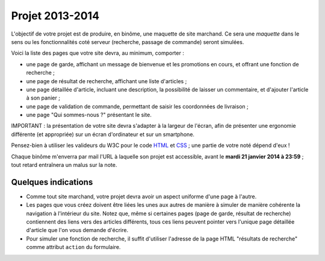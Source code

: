 ================
Projet 2013-2014
================

L'objectif de votre projet est de produire, en binôme,
une maquette de site marchand.
Ce sera une *maquette* dans le sens ou les fonctionnalités coté serveur
(recherche, passage de commande) seront simulées.

Voici la liste des pages que votre site devra, au minimum, comporter :

* une page de garde, affichant un message de bienvenue et les promotions en cours,
  et offrant une fonction de recherche ;
* une page de résultat de recherche, affichant une liste d'articles ;
* une page détaillée d'article, incluant une description,
  la possibilité de laisser un commentaire, et d'ajouter l'article à son panier ;
* une page de validation de commande, permettant de saisir les coordonnées de livraison ;
* une page "Qui sommes-nous ?" présentant le site.

IMPORTANT :
la présentation de votre site devra s'adapter à la largeur de l'écran,
afin de présenter une ergonomie différente (et appropriée)
sur un écran d'ordinateur et sur un smartphone.

Pensez-bien à utiliser les valideurs du W3C pour le code `HTML`__ et `CSS`__\ ;
une partie de votre noté dépend d'eux !

__ http://validator.w3.org/
__ http://jigsaw.w3.org/css-validator/


Chaque binôme m'enverra par mail l'URL à laquelle son projet est accessible,
avant le **mardi 21 janvier 2014 à 23:59**\ ;
tout retard entraînera un malus sur la note.
        
Quelques indications
++++++++++++++++++++

* Comme tout site marchand, votre projet devra avoir un aspect uniforme d'une
  page à l'autre.

* Les pages que vous créez doivent être liées les unes aux autres de manière
  à simuler de manière cohérente la navigation à l'intérieur du site.
  Notez que, même si certaines pages (page de garde, résultat de recherche)
  contiennent des liens vers des articles différents, tous ces liens peuvent
  pointer vers l'unique page détaillée d'article que l'on vous demande
  d'écrire.

* Pour simuler une fonction de recherche, il suffit d'utiliser l'adresse de la
  page HTML "résultats de recherche" comme attribut ``action`` du formulaire.
  

